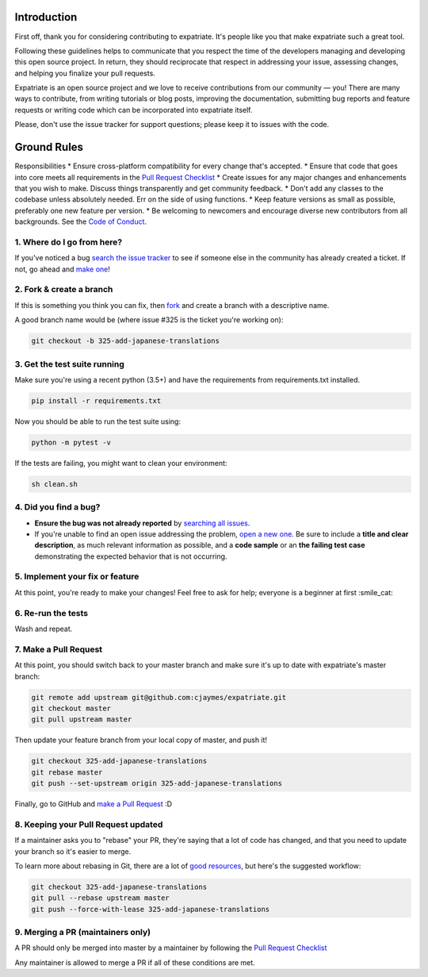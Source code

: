 Introduction
============

First off, thank you for considering contributing to expatriate. It's
people like you that make expatriate such a great tool.

Following these guidelines helps to communicate that you respect the
time of the developers managing and developing this open source project.
In return, they should reciprocate that respect in addressing your
issue, assessing changes, and helping you finalize your pull requests.

Expatriate is an open source project and we love to receive
contributions from our community — you! There are many ways to
contribute, from writing tutorials or blog posts, improving the
documentation, submitting bug reports and feature requests or writing
code which can be incorporated into expatriate itself.

Please, don't use the issue tracker for support questions; please keep
it to issues with the code.

Ground Rules
============

Responsibilities \* Ensure cross-platform compatibility for every change
that's accepted. \* Ensure that code that goes into core meets all
requirements in the `Pull Request
Checklist <https://github.com/cjaymes/expatriate/wiki/Pull-Request-Checklist>`__
\* Create issues for any major changes and enhancements that you wish to
make. Discuss things transparently and get community feedback. \* Don't
add any classes to the codebase unless absolutely needed. Err on the
side of using functions. \* Keep feature versions as small as possible,
preferably one new feature per version. \* Be welcoming to newcomers and
encourage diverse new contributors from all backgrounds. See the `Code
of
Conduct <https://github.com/cjaymes/expatriate/tree/master/CODE_OF_CONDUCT.md>`__.

1. Where do I go from here?
~~~~~~~~~~~~~~~~~~~~~~~~~~~

If you've noticed a bug `search the issue
tracker <https://github.com/cjaymes/expatriate/issues>`__ to see if
someone else in the community has already created a ticket. If not, go
ahead and `make
one <https://github.com/cjaymes/expatriate/issues/new>`__!

2. Fork & create a branch
~~~~~~~~~~~~~~~~~~~~~~~~~

If this is something you think you can fix, then
`fork <https://help.github.com/articles/fork-a-repo>`__ and create a
branch with a descriptive name.

A good branch name would be (where issue #325 is the ticket you're
working on):

.. code:: sh

    git checkout -b 325-add-japanese-translations

3. Get the test suite running
~~~~~~~~~~~~~~~~~~~~~~~~~~~~~

Make sure you're using a recent python (3.5+) and have the requirements
from requirements.txt installed.

.. code:: sh

    pip install -r requirements.txt

Now you should be able to run the test suite using:

.. code:: sh

    python -m pytest -v

If the tests are failing, you might want to clean your environment:

.. code:: sh

    sh clean.sh

4. Did you find a bug?
~~~~~~~~~~~~~~~~~~~~~~

-  **Ensure the bug was not already reported** by `searching all
   issues <https://github.com/cjaymes/expatriate/issues?q=>`__.

-  If you're unable to find an open issue addressing the problem, `open
   a new one <https://github.com/cjaymes/expatriate/issues/new>`__. Be
   sure to include a **title and clear description**, as much relevant
   information as possible, and a **code sample** or an **the failing
   test case** demonstrating the expected behavior that is not
   occurring.

5. Implement your fix or feature
~~~~~~~~~~~~~~~~~~~~~~~~~~~~~~~~

At this point, you're ready to make your changes! Feel free to ask for
help; everyone is a beginner at first :smile\_cat:

6. Re-run the tests
~~~~~~~~~~~~~~~~~~~

Wash and repeat.

7. Make a Pull Request
~~~~~~~~~~~~~~~~~~~~~~

At this point, you should switch back to your master branch and make
sure it's up to date with expatriate's master branch:

.. code:: sh

    git remote add upstream git@github.com:cjaymes/expatriate.git
    git checkout master
    git pull upstream master

Then update your feature branch from your local copy of master, and push
it!

.. code:: sh

    git checkout 325-add-japanese-translations
    git rebase master
    git push --set-upstream origin 325-add-japanese-translations

Finally, go to GitHub and `make a Pull
Request <https://help.github.com/articles/creating-a-pull-request>`__ :D

8. Keeping your Pull Request updated
~~~~~~~~~~~~~~~~~~~~~~~~~~~~~~~~~~~~

If a maintainer asks you to "rebase" your PR, they're saying that a lot
of code has changed, and that you need to update your branch so it's
easier to merge.

To learn more about rebasing in Git, there are a lot of
`good <http://git-scm.com/book/en/Git-Branching-Rebasing>`__
`resources <https://help.github.com/articles/interactive-rebase>`__, but
here's the suggested workflow:

.. code:: sh

    git checkout 325-add-japanese-translations
    git pull --rebase upstream master
    git push --force-with-lease 325-add-japanese-translations

9. Merging a PR (maintainers only)
~~~~~~~~~~~~~~~~~~~~~~~~~~~~~~~~~~

A PR should only be merged into master by a maintainer by following the
`Pull Request
Checklist <https://github.com/cjaymes/expatriate/wiki/Pull-Request-Checklist>`__

Any maintainer is allowed to merge a PR if all of these conditions are
met.
